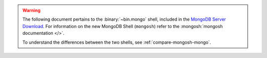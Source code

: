.. warning::

   The following document pertains to the :binary:`~bin.mongo`
   shell, included in the `MongoDB Server Download
   <https://www.mongodb.com/try/download/community?tck=docs_server>`__.
   For information on the new MongoDB Shell (``mongosh``) refer to the
   :mongosh:`mongosh documentation </>`.

   To understand the differences between the two shells, see
   :ref:`compare-mongosh-mongo`.
